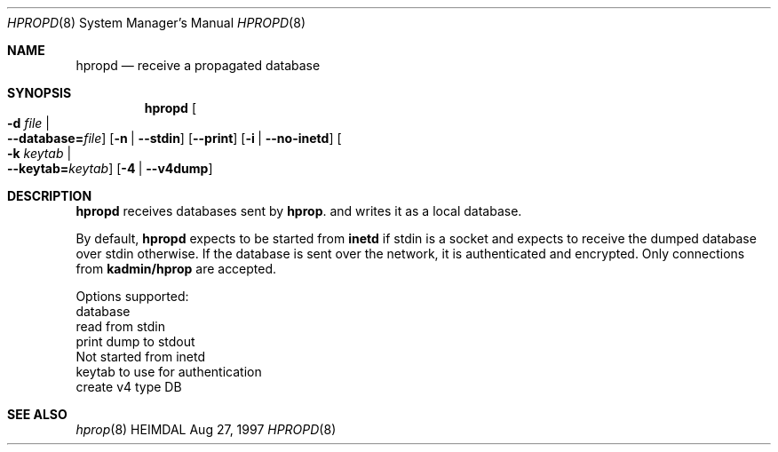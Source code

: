 .\" $Id: hpropd.8,v 1.1.1.2 2000/08/02 19:58:54 assar Exp $
.\"
.Dd Aug 27, 1997
.Dt HPROPD 8
.Os HEIMDAL
.Sh NAME
.Nm hpropd
.Nd
receive a propagated database
.Sh SYNOPSIS
.Nm
.Oo Fl d Ar file \*(Ba Xo
.Fl -database= Ns Ar file Oc
.Xc
.Op Fl n | Fl -stdin
.Op Fl -print
.Op Fl i | Fl -no-inetd
.Oo Fl k Ar keytab \*(Ba Xo
.Fl -keytab= Ns Ar keytab Oc
.Xc
.Op Fl 4 | Fl -v4dump
.Xc
.Sh DESCRIPTION
.Nm
receives databases sent by
.Nm hprop .
and writes it as a local database.
.Pp
By default,
.Nm
expects to be started from
.Nm inetd
if stdin is a socket and expects to receive the dumped database over
stdin otherwise.
If the database is sent over the network, it is authenticated and
encrypted.
Only connections from
.Li kadmin/hprop
are accepted.
.Pp
Options supported:
.Bl -tag -width Ds
.It Xo
.Fl d Ar file Ns ,
.Fl -database= Ns Ar file
.Xc
database
.It Xo
.Fl n Ns ,
.Fl -stdin
.Xc
read from stdin
.It Xo
.Fl -print
.Xc
print dump to stdout
.It Xo
.Fl i Ns ,
.Fl -no-inetd
.Xc
Not started from inetd
.It Xo
.Fl k Ar keytab Ns ,
.Fl -keytab= Ns Ar keytab
.Xc
keytab to use for authentication
.It Xo
.Fl 4 Ns ,
.Fl -v4dump
.Xc
create v4 type DB
.El
.Sh SEE ALSO
.Xr hprop 8
